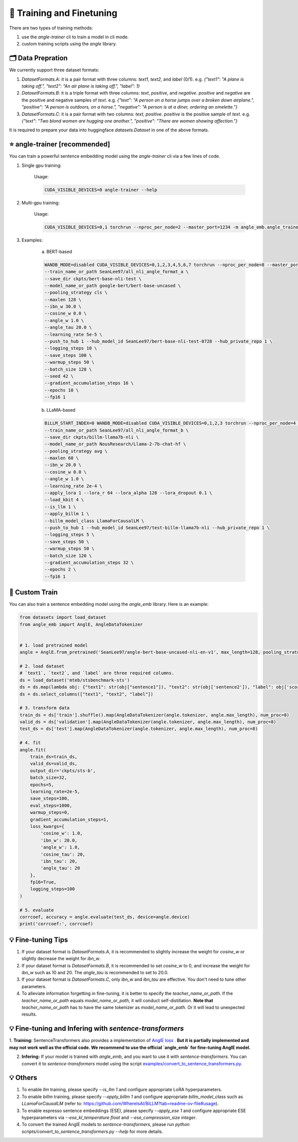 🚂 Training and Finetuning
============================

There are two types of training methods:

1. use the `angle-trainer` cli to train a model in cli mode.
2. custom training scripts using the `angle` library.


🗂️ Data Prepration
----------------------------------

We currently support three dataset formats:

1. `DatasetFormats.A`: it is a pair format with three columns: `text1`, `text2`, and `label` (0/1). e.g. `{"text1": "A plane is taking off.", "text2": "An air plane is taking off.",  "label": 1}`

2. `DatasetFormats.B`: it is a triple format with three columns: `text`, `positive`, and `negative`. `positive` and `negative` are the positive and negative samples of `text`. e.g. `{"text": "A person on a horse jumps over a broken down airplane.", "positive": "A person is outdoors, on a horse.", "negative": "A person is at a diner, ordering an omelette."}`

3. `DatasetFormats.C`: it is a pair format with two columns: `text`, `positive`. `positive` is the positive sample of `text`. e.g.  `{"text": "Two blond women are hugging one another.", "positive": "There are women showing affection."}`

It is required to prepare your data into huggingface `datasets.Dataset` in one of the above formats.


⭐ angle-trainer [recommended]
----------------------------------

You can train a powerful sentence embedding model using the `angle-trainer` cli via a few lines of code.

1. Single gpu training:

    Usage: 

    .. code-block:: bash

        CUDA_VISIBLE_DEVICES=0 angle-trainer --help

2. Multi-gpu training:

    Usage:

    .. code-block:: bash

        CUDA_VISIBLE_DEVICES=0,1 torchrun --nproc_per_node=2 --master_port=1234 -m angle_emb.angle_trainer --help


3. Examples:

    a. BERT-based

    .. code-block:: bash

        WANDB_MODE=disabled CUDA_VISIBLE_DEVICES=0,1,2,3,4,5,6,7 torchrun --nproc_per_node=8 --master_port=1234 -m angle_emb.angle_trainer \
        --train_name_or_path SeanLee97/all_nli_angle_format_a \
        --save_dir ckpts/bert-base-nli-test \
        --model_name_or_path google-bert/bert-base-uncased \
        --pooling_strategy cls \
        --maxlen 128 \
        --ibn_w 30.0 \
        --cosine_w 0.0 \
        --angle_w 1.0 \
        --angle_tau 20.0 \
        --learning_rate 5e-5 \
        --push_to_hub 1 --hub_model_id SeanLee97/bert-base-nli-test-0728 --hub_private_repo 1 \
        --logging_steps 10 \
        --save_steps 100 \
        --warmup_steps 50 \
        --batch_size 128 \
        --seed 42 \
        --gradient_accumulation_steps 16 \
        --epochs 10 \
        --fp16 1



    b. LLaMA-based

    .. code-block:: bash

        BiLLM_START_INDEX=0 WANDB_MODE=disabled CUDA_VISIBLE_DEVICES=0,1,2,3 torchrun --nproc_per_node=4 --master_port=2345 -m angle_emb.angle_trainer \
        --train_name_or_path SeanLee97/all_nli_angle_format_b \
        --save_dir ckpts/billm-llama7b-nli \
        --model_name_or_path NousResearch/Llama-2-7b-chat-hf \
        --pooling_strategy avg \
        --maxlen 60 \
        --ibn_w 20.0 \
        --cosine_w 0.0 \
        --angle_w 1.0 \
        --learning_rate 2e-4 \
        --apply_lora 1 --lora_r 64 --lora_alpha 128 --lora_dropout 0.1 \
        --load_kbit 4 \
        --is_llm 1 \
        --apply_billm 1 \
        --billm_model_class LlamaForCausalLM \
        --push_to_hub 1 --hub_model_id SeanLee97/test-billm-llama7b-nli --hub_private_repo 1 \
        --logging_steps 5 \
        --save_steps 50 \
        --warmup_steps 50 \
        --batch_size 120 \
        --gradient_accumulation_steps 32 \
        --epochs 2 \
        --fp16 1


🚂 Custom Train
----------------------------------

You can also train a sentence embedding model using the `angle_emb` library. Here is an example:

.. code-block:: python

    from datasets import load_dataset
    from angle_emb import AnglE, AngleDataTokenizer


    # 1. load pretrained model
    angle = AnglE.from_pretrained('SeanLee97/angle-bert-base-uncased-nli-en-v1', max_length=128, pooling_strategy='cls').cuda()

    # 2. load dataset
    # `text1`, `text2`, and `label` are three required columns.
    ds = load_dataset('mteb/stsbenchmark-sts')
    ds = ds.map(lambda obj: {"text1": str(obj["sentence1"]), "text2": str(obj['sentence2']), "label": obj['score']})
    ds = ds.select_columns(["text1", "text2", "label"])

    # 3. transform data
    train_ds = ds['train'].shuffle().map(AngleDataTokenizer(angle.tokenizer, angle.max_length), num_proc=8)
    valid_ds = ds['validation'].map(AngleDataTokenizer(angle.tokenizer, angle.max_length), num_proc=8)
    test_ds = ds['test'].map(AngleDataTokenizer(angle.tokenizer, angle.max_length), num_proc=8)

    # 4. fit
    angle.fit(
        train_ds=train_ds,
        valid_ds=valid_ds,
        output_dir='ckpts/sts-b',
        batch_size=32,
        epochs=5,
        learning_rate=2e-5,
        save_steps=100,
        eval_steps=1000,
        warmup_steps=0,
        gradient_accumulation_steps=1,
        loss_kwargs={
            'cosine_w': 1.0,
            'ibn_w': 20.0,
            'angle_w': 1.0,
            'cosine_tau': 20,
            'ibn_tau': 20,
            'angle_tau': 20
        },
        fp16=True,
        logging_steps=100
    )

    # 5. evaluate
    corrcoef, accuracy = angle.evaluate(test_ds, device=angle.device)
    print('corrcoef:', corrcoef)


.. image:: https://colab.research.google.com/assets/colab-badge.svg
    :target: https://colab.research.google.com/drive/1h28jHvv_x-0fZ0tItIMjf8rJGp3GcO5V?usp=sharing
    :alt: Open In Colab


💡 Fine-tuning Tips
-------------------------

1. If your dataset format is `DatasetFormats.A`, it is recommended to slightly increase the weight for `cosine_w` or slightly decrease the weight for `ibn_w`.

2. If your dataset format is `DatasetFormats.B`, it is recommended to set `cosine_w` to 0, and increase the weight for `ibn_w` such as 10 and 20. The `angle_tau` is recommended to set to 20.0.

3. If your dataset format is `DatasetFormats.C`, only `ibn_w` and `ibn_tau` are effective. You don't need to tune other parameters.

4. To alleviate information forgetting in fine-tuning, it is better to specify the `teacher_name_or_path`. If the `teacher_name_or_path` equals `model_name_or_path`, it will conduct self-distillation. **Note that** `teacher_name_or_path` has to have the same tokenizer as `model_name_or_path`. Or it will lead to unexpected results.


💡 Fine-tuning and Infering with `sentence-transformers`
---------------------------------------------------------------------------


1. **Training:** SentenceTransformers also provides a implementation of `AnglE loss <https://sbert.net/docs/package_reference/sentence_transformer/losses.html#angleloss>`_ 
. **But it is partially implemented and may not work well as the official code. We recommend to use the official `angle_emb` for fine-tuning AnglE model.**

2. **Infering:** If your model is trained with `angle_emb`, and you want to use it with `sentence-transformers`.  You can convert it to `sentence-transformers` model using the script `examples/convert_to_sentence_transformers.py <https://github.com/SeanLee97/AnglE/blob/main/scripts/convert_to_sentence_transformer.py>`_.



💡 Others
-------------------------

1. To enable `llm` training, please specify `--is_llm 1` and configure appropriate LoRA hyperparameters.
2. To enable `billm` training, please specify `--apply_billm 1` and configure appropriate `billm_model_class` such as `LLamaForCausalLM` (refer to: https://github.com/WhereIsAI/BiLLM?tab=readme-ov-file#usage).
3. To enable espresso sentence embeddings (ESE), please specify `--apply_ese 1` and configure appropriate ESE hyperparameters via `--ese_kl_temperature float` and `--ese_compression_size integer`.
4. To convert the trained AnglE models to `sentence-transformers`, please run `python scripts/convert_to_sentence_transformers.py --help` for more details.
